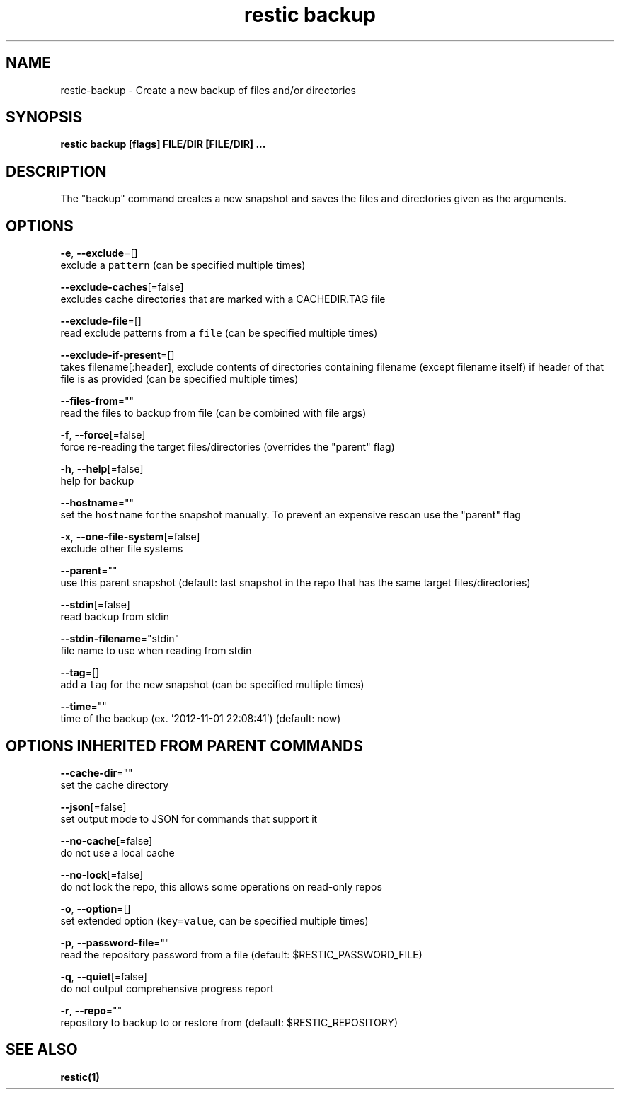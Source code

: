 .TH "restic backup" "1" "Jan 2017" "generated by `restic generate`" "" 
.nh
.ad l


.SH NAME
.PP
restic\-backup \- Create a new backup of files and/or directories


.SH SYNOPSIS
.PP
\fBrestic backup [flags] FILE/DIR [FILE/DIR] ...\fP


.SH DESCRIPTION
.PP
The "backup" command creates a new snapshot and saves the files and directories
given as the arguments.


.SH OPTIONS
.PP
\fB\-e\fP, \fB\-\-exclude\fP=[]
    exclude a \fB\fCpattern\fR (can be specified multiple times)

.PP
\fB\-\-exclude\-caches\fP[=false]
    excludes cache directories that are marked with a CACHEDIR.TAG file

.PP
\fB\-\-exclude\-file\fP=[]
    read exclude patterns from a \fB\fCfile\fR (can be specified multiple times)

.PP
\fB\-\-exclude\-if\-present\fP=[]
    takes filename[:header], exclude contents of directories containing filename (except filename itself) if header of that file is as provided (can be specified multiple times)

.PP
\fB\-\-files\-from\fP=""
    read the files to backup from file (can be combined with file args)

.PP
\fB\-f\fP, \fB\-\-force\fP[=false]
    force re\-reading the target files/directories (overrides the "parent" flag)

.PP
\fB\-h\fP, \fB\-\-help\fP[=false]
    help for backup

.PP
\fB\-\-hostname\fP=""
    set the \fB\fChostname\fR for the snapshot manually. To prevent an expensive rescan use the "parent" flag

.PP
\fB\-x\fP, \fB\-\-one\-file\-system\fP[=false]
    exclude other file systems

.PP
\fB\-\-parent\fP=""
    use this parent snapshot (default: last snapshot in the repo that has the same target files/directories)

.PP
\fB\-\-stdin\fP[=false]
    read backup from stdin

.PP
\fB\-\-stdin\-filename\fP="stdin"
    file name to use when reading from stdin

.PP
\fB\-\-tag\fP=[]
    add a \fB\fCtag\fR for the new snapshot (can be specified multiple times)

.PP
\fB\-\-time\fP=""
    time of the backup (ex. '2012\-11\-01 22:08:41') (default: now)


.SH OPTIONS INHERITED FROM PARENT COMMANDS
.PP
\fB\-\-cache\-dir\fP=""
    set the cache directory

.PP
\fB\-\-json\fP[=false]
    set output mode to JSON for commands that support it

.PP
\fB\-\-no\-cache\fP[=false]
    do not use a local cache

.PP
\fB\-\-no\-lock\fP[=false]
    do not lock the repo, this allows some operations on read\-only repos

.PP
\fB\-o\fP, \fB\-\-option\fP=[]
    set extended option (\fB\fCkey=value\fR, can be specified multiple times)

.PP
\fB\-p\fP, \fB\-\-password\-file\fP=""
    read the repository password from a file (default: $RESTIC\_PASSWORD\_FILE)

.PP
\fB\-q\fP, \fB\-\-quiet\fP[=false]
    do not output comprehensive progress report

.PP
\fB\-r\fP, \fB\-\-repo\fP=""
    repository to backup to or restore from (default: $RESTIC\_REPOSITORY)


.SH SEE ALSO
.PP
\fBrestic(1)\fP
